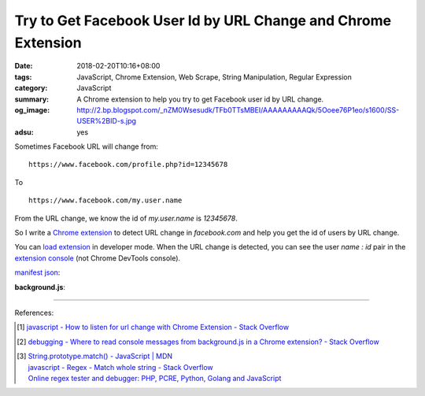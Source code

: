 Try to Get Facebook User Id by URL Change and Chrome Extension
##############################################################

:date: 2018-02-20T10:16+08:00
:tags: JavaScript, Chrome Extension, Web Scrape, String Manipulation,
       Regular Expression
:category: JavaScript
:summary: A Chrome extension to help you try to get Facebook user id by URL
          change.
:og_image: http://2.bp.blogspot.com/_nZM0Wsesudk/TFb0TTsMBEI/AAAAAAAAAQk/5Ooee76P1eo/s1600/SS-USER%2BID-s.jpg
:adsu: yes


Sometimes Facebook URL will change from:

::

  https://www.facebook.com/profile.php?id=12345678

To

::

  https://www.facebook.com/my.user.name


From the URL change, we know the id of *my.user.name* is *12345678*.

So I write a `Chrome extension`_ to detect URL change in *facebook.com* and help
you get the id of users by URL change.

You can `load extension`_ in developer mode. When the URL change is detected,
you can see the user *name : id* pair in the `extension console`_ (not Chrome
DevTools console).

`manifest json`_:

.. show_github_file:: siongui userpages content/code/javascript/fb-url-change/manifest.json

**background.js**:

.. show_github_file:: siongui userpages content/code/javascript/fb-url-change/eventPage.js

----

.. adsu:: 2

References:

.. [1] `javascript - How to listen for url change with Chrome Extension - Stack Overflow <https://stackoverflow.com/questions/34957319/how-to-listen-for-url-change-with-chrome-extension>`_
.. [2] `debugging - Where to read console messages from background.js in a Chrome extension? - Stack Overflow <https://stackoverflow.com/questions/10257301/where-to-read-console-messages-from-background-js-in-a-chrome-extension>`_
.. [3] | `String.prototype.match() - JavaScript | MDN <https://developer.mozilla.org/en-US/docs/Web/JavaScript/Reference/Global_Objects/String/match>`_
       | `javascript - Regex - Match whole string - Stack Overflow <https://stackoverflow.com/questions/6298566/regex-match-whole-string>`_
       | `Online regex tester and debugger: PHP, PCRE, Python, Golang and JavaScript <https://regex101.com/>`_

.. _Chrome extension: https://www.google.com/search?q=Chrome+Extension
.. _manifest json: https://developer.chrome.com/extensions/manifest
.. _load extension: https://developer.chrome.com/extensions/getstarted#unpacked
.. _extension console: https://stackoverflow.com/a/10258029
